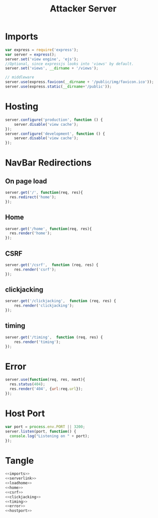 #+title: Attacker Server

* Imports
#+NAME: imports
#+BEGIN_SRC javascript
var express = require('express');
var server = express();
server.set('view engine', 'ejs');
//Optional, since expressjs looks into 'views' by default.
server.set('views', __dirname + '/views'); 

// middleware
server.use(express.favicon(__dirname + '/public/img/favicon.ico'));
server.use(express.static(__dirname+'/public'));
#+END_SRC

* Hosting
#+NAME: serverlink
#+BEGIN_SRC javascript
server.configure('production', function () {
    server.disable('view cache');
});
server.configure('development', function () {
    server.disable('view cache');
});
#+END_SRC

* NavBar Redirections
** On page load
#+NAME: loadhome
#+BEGIN_SRC javascript
server.get('/', function(req, res){
  res.redirect('home');
});
#+END_SRC

** Home
#+NAME: home
#+BEGIN_SRC javascript
server.get('/home', function(req, res){
  res.render('home');
});
#+END_SRC

** CSRF
#+NAME: csrf
#+BEGIN_SRC javascript
server.get('/csrf',  function (req, res) {
    res.render('csrf');
});
#+END_SRC

** clickjacking
#+NAME: clickjacking
#+BEGIN_SRC javascript
server.get('/clickjacking',  function (req, res) {
    res.render('clickjacking');
});
#+END_SRC

** timing
#+NAME: timing
#+BEGIN_SRC javascript
server.get('/timing',  function (req, res) {
    res.render('timing');
});
#+END_SRC

* Error
#+NAME: error
#+BEGIN_SRC javascript
server.use(function(req, res, next){
  res.status(404);
  res.render('404', {url:req.url});
});
#+END_SRC

* Host Port
#+NAME: hostport
#+BEGIN_SRC javascript
var port = process.env.PORT || 3200;
server.listen(port, function() {
  console.log("Listening on " + port);
});
#+END_SRC

* Tangle
#+NAME: functions
#+BEGIN_SRC javascript :tangle Server.js :eval no :noweb yes
<<imports>>
<<serverlink>>
<<loadhome>>
<<home>>
<<csrf>>
<<clickjacking>>
<<timing>>
<<error>>
<<hostport>>
#+END_SRC
